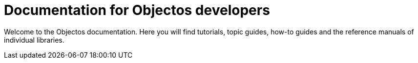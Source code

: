 = Documentation for Objectos developers
:template: IndexPage

Welcome to the Objectos documentation.
Here you will find tutorials, topic guides, how-to guides and the reference manuals of individual libraries.
